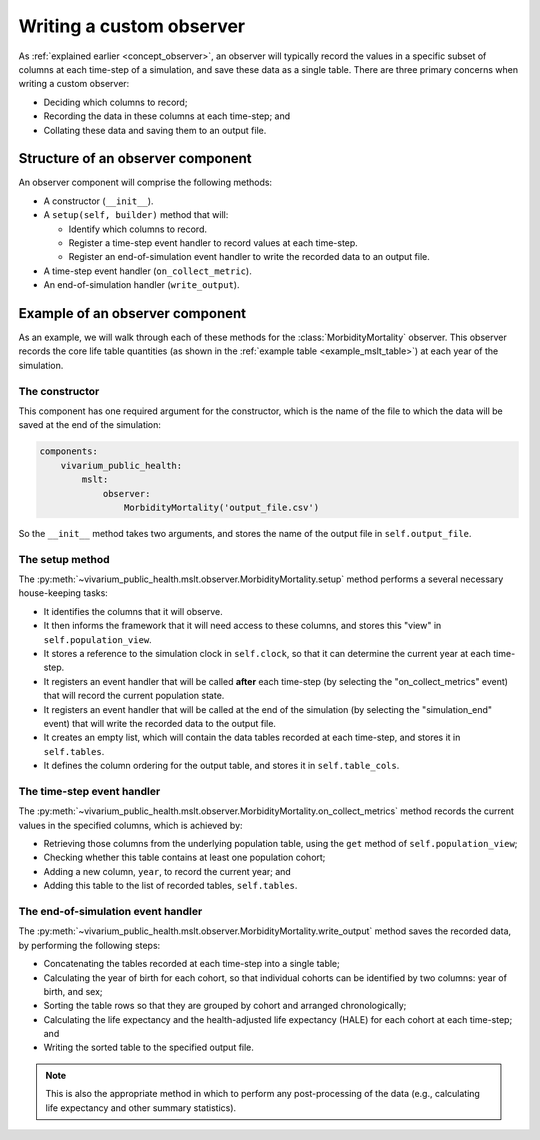 Writing a custom observer
=========================

As :ref:`explained earlier <concept_observer>`, an observer will typically
record the values in a specific subset of columns at each time-step of a
simulation, and save these data as a single table.
There are three primary concerns when writing a custom observer:

* Deciding which columns to record;

* Recording the data in these columns at each time-step; and

* Collating these data and saving them to an output file.

Structure of an observer component
----------------------------------

.. py:currentmodule:: vivarium_public_health.mslt.observer

An observer component will comprise the following methods:

* A constructor (``__init__``).

* A ``setup(self, builder)`` method that will:

  * Identify which columns to record.

  * Register a time-step event handler to record values at each time-step.

  * Register an end-of-simulation event handler to write the recorded data to
    an output file.

* A time-step event handler (``on_collect_metric``).

* An end-of-simulation handler (``write_output``).

Example of an observer component
--------------------------------

As an example, we will walk through each of these methods for the
:class:`MorbidityMortality` observer.
This observer records the core life table quantities (as shown in the
:ref:`example table <example_mslt_table>`) at each year of the simulation.

The constructor
^^^^^^^^^^^^^^^

This component has one required argument for the constructor, which is the
name of the file to which the data will be saved at the end of the simulation:

.. code-block:: yaml

   components:
       vivarium_public_health:
           mslt:
               observer:
                   MorbidityMortality('output_file.csv')

So the ``__init__`` method takes two arguments, and stores the name of the
output file in ``self.output_file``.

The setup method
^^^^^^^^^^^^^^^^

The :py:meth:`~vivarium_public_health.mslt.observer.MorbidityMortality.setup`
method performs a several necessary house-keeping tasks:

* It identifies the columns that it will observe.

* It then informs the framework that it will need access to these columns, and
  stores this "view" in ``self.population_view``.

* It stores a reference to the simulation clock in ``self.clock``, so that it
  can determine the current year at each time-step.

* It registers an event handler that will be called **after** each time-step
  (by selecting the "on_collect_metrics" event) that will record the current
  population state.

* It registers an event handler that will be called at the end of the
  simulation (by selecting the "simulation_end" event) that will write the
  recorded data to the output file.

* It creates an empty list, which will contain the data tables recorded at
  each time-step, and stores it in ``self.tables``.

* It defines the column ordering for the output table, and stores it in
  ``self.table_cols``.

The time-step event handler
^^^^^^^^^^^^^^^^^^^^^^^^^^^

The :py:meth:`~vivarium_public_health.mslt.observer.MorbidityMortality.on_collect_metrics`
method records the current values in the specified columns, which is
achieved by:

* Retrieving those columns from the underlying population table, using the
  ``get`` method of ``self.population_view``;

* Checking whether this table contains at least one population cohort;

* Adding a new column, ``year``, to record the current year; and

* Adding this table to the list of recorded tables, ``self.tables``.

The end-of-simulation event handler
^^^^^^^^^^^^^^^^^^^^^^^^^^^^^^^^^^^

The :py:meth:`~vivarium_public_health.mslt.observer.MorbidityMortality.write_output`
method saves the recorded data, by performing the following steps:

* Concatenating the tables recorded at each time-step into a single table;

* Calculating the year of birth for each cohort, so that individual cohorts
  can be identified by two columns: year of birth, and sex;

* Sorting the table rows so that they are grouped by cohort and arranged
  chronologically;

* Calculating the life expectancy and the health-adjusted life expectancy
  (HALE) for each cohort at each time-step; and

* Writing the sorted table to the specified output file.

.. note:: This is also the appropriate method in which to perform any
   post-processing of the data (e.g., calculating life expectancy and other
   summary statistics).
